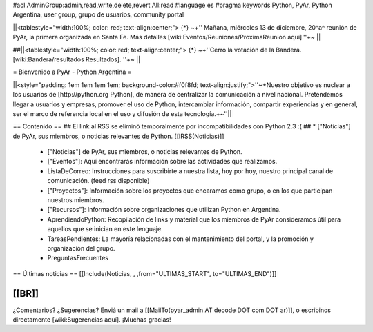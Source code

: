 #acl AdminGroup:admin,read,write,delete,revert All:read
#language es
#pragma keywords Python, PyAr, Python Argentina, user group, grupo de usuarios, community portal

||<tablestyle="width:100%; color: red; text-align:center;"> {*} ~+'' Mañana, miércoles 13 de diciembre, 20^a^ reunión de PyAr, la primera organizada en Santa Fe. Más detalles [wiki:Eventos/Reuniones/ProximaReunion aquí].''+~ ||

##||<tablestyle="width:100%; color: red; text-align:center;"> {*} ~+''Cerro la votación de la Bandera. [wiki:Bandera/resultados Resultados]. ''+~ ||

= Bienvenido a PyAr - Python Argentina =

||<style="padding: 1em 1em 1em 1em; background-color:#f0f8fd; text-align:justify;">''~+Nuestro objetivo es nuclear a los usuarios de [http://python.org Python], de manera de centralizar la comunicación a nivel nacional. Pretendemos llegar a usuarios y empresas, promover el uso de Python, intercambiar información, compartir experiencias y en general, ser el marco de referencia local en el uso y difusión de esta tecnología.+~''||


== Contenido ==
## El link al RSS se eliminó temporalmente por incompatibilidades con Python 2.3 :(
## * ["Noticias"] de PyAr, sus miembros, o noticias relevantes de Python.  [[IRSS(Noticias)]]
 * ["Noticias"] de PyAr, sus miembros, o noticias relevantes de Python.

 * ["Eventos"]: Aquí encontrarás información sobre las actividades que realizamos.

 * ListaDeCorreo: Instrucciones para suscribirte a nuestra lista, hoy por hoy, nuestro principal canal de comunicación. (feed rss disponible)

 * ["Proyectos"]: Información sobre los proyectos que encaramos como grupo, o en los que participan nuestros miembros.

 * ["Recursos"]: Información sobre organizaciones que utilizan Python en Argentina.

 * AprendiendoPython: Recopilación de links y material que los miembros de PyAr consideramos útil para aquellos que se inician en este lenguaje.

 * TareasPendientes: La mayoría relacionadas con el mantenimiento del portal, y la promoción y organización del grupo.

 * PreguntasFrecuentes

== Últimas noticias ==
[[Include(Noticias, , ,from="ULTIMAS_START", to="ULTIMAS_END")]]

[[BR]]
----
¿Comentarios? ¿Sugerencias? Enviá un mail a [[MailTo(pyar_admin AT decode DOT com DOT ar)]],
o escribinos directamente [wiki:Sugerencias aquí]. ¡Muchas gracias! 
